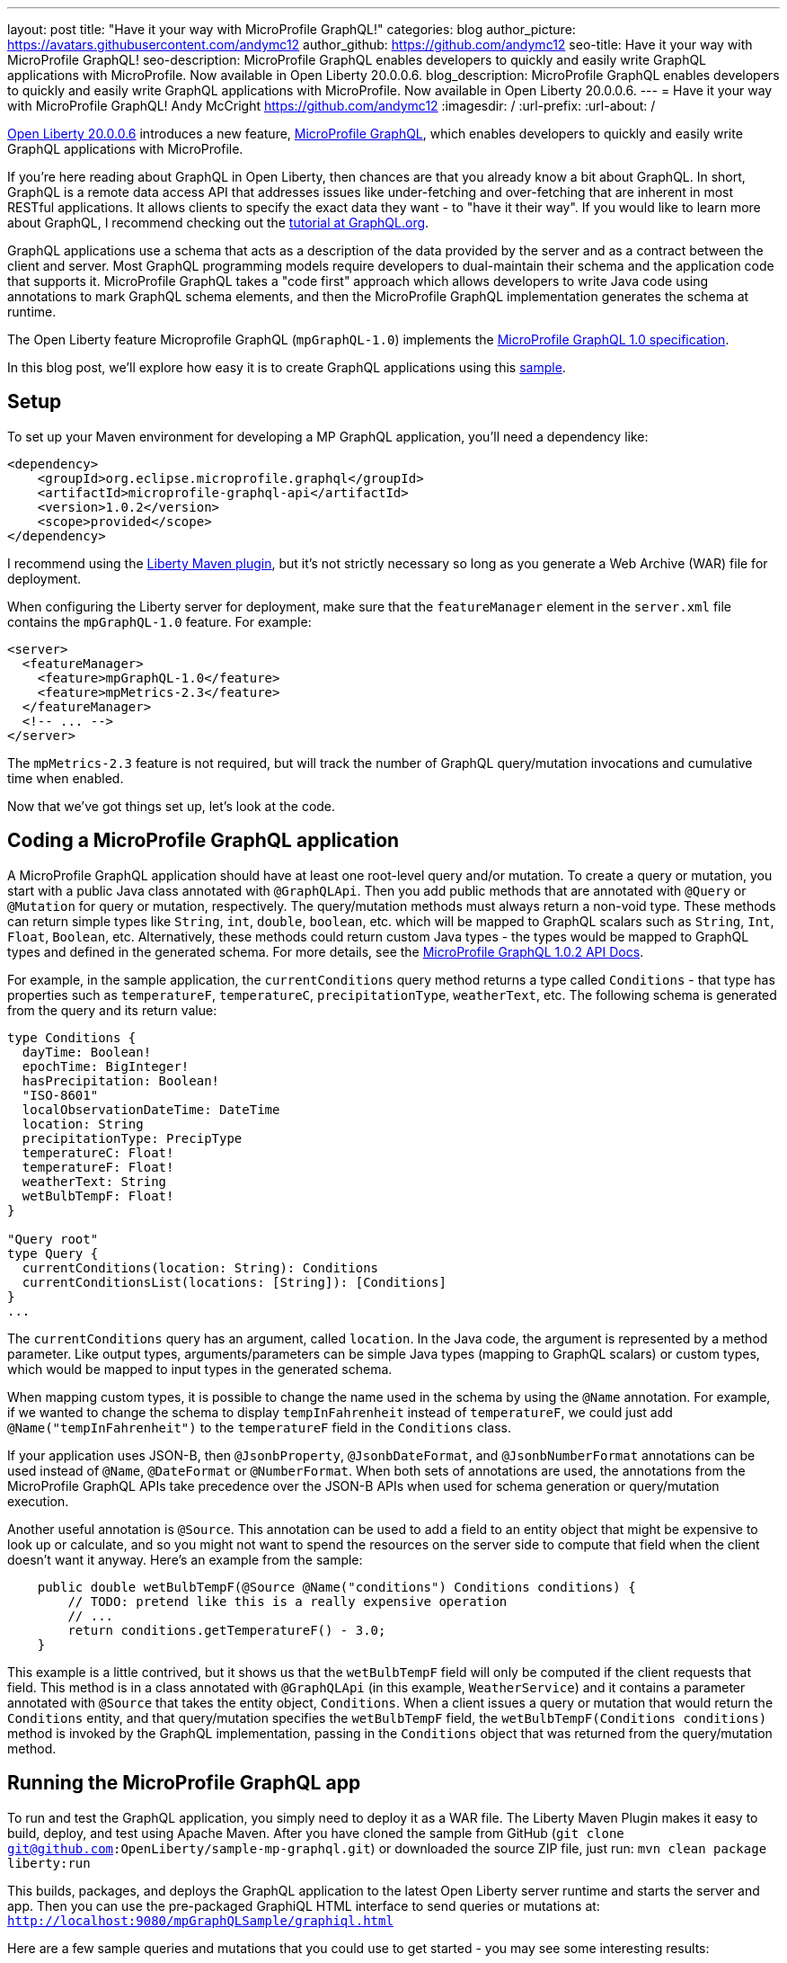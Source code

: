 ---
layout: post
title: "Have it your way with MicroProfile GraphQL!"
categories: blog
author_picture: https://avatars.githubusercontent.com/andymc12
author_github: https://github.com/andymc12
seo-title: Have it your way with MicroProfile GraphQL!
seo-description: MicroProfile GraphQL enables developers to quickly and easily write GraphQL applications with MicroProfile. Now available in Open Liberty 20.0.0.6.
blog_description: MicroProfile GraphQL enables developers to quickly and easily write GraphQL applications with MicroProfile. Now available in Open Liberty 20.0.0.6.
---
= Have it your way with MicroProfile GraphQL!
Andy McCright <https://github.com/andymc12>
:imagesdir: /
:url-prefix:
:url-about: /

// tag::intro[]
link:{url-prefix}/blog/2020/06/05/graphql-open-liberty-20006.html[Open Liberty 20.0.0.6] introduces a new feature, link:https://github.com/eclipse/microprofile-graphql[MicroProfile GraphQL], which enables developers to quickly and easily write GraphQL applications with MicroProfile.

If you're here reading about GraphQL in Open Liberty, then chances are that you already know a bit about GraphQL. In short, GraphQL is a remote data access API that addresses
issues like under-fetching and over-fetching that are inherent in most RESTful applications. It allows clients to
specify the exact data they want - to "have it their way". If
you would like to learn more about GraphQL, I recommend checking out the 
link:https://graphql.org/learn/[tutorial at GraphQL.org].

GraphQL applications use a schema that acts as a description of the data provided by the server and as a contract
between the client and server. Most GraphQL programming models require developers to dual-maintain their schema and the
application code that supports it. MicroProfile GraphQL takes a "code first" approach which allows developers to write
Java code using annotations to mark GraphQL schema elements, and then the MicroProfile GraphQL implementation generates the schema
at runtime.

The Open Liberty feature Microprofile GraphQL (`mpGraphQL-1.0`) implements the 
link:https://github.com/eclipse/microprofile-graphql/releases/tag/1.0.2[MicroProfile GraphQL 1.0 specification]. 

In this blog post, we'll explore how easy it is to create GraphQL applications using this 
link:https://github.com/OpenLiberty/sample-mp-graphql[sample].
// end::intro[]

// tag::setup[]
== Setup

To set up your Maven environment for developing a MP GraphQL application, you'll need a dependency like:

[source,xml]
----
<dependency>
    <groupId>org.eclipse.microprofile.graphql</groupId>
    <artifactId>microprofile-graphql-api</artifactId>
    <version>1.0.2</version>
    <scope>provided</scope>
</dependency>
----

I recommend using the link:/guides/maven-intro.html[Liberty Maven plugin], but it's not strictly
necessary so long as you generate a Web Archive (WAR) file for deployment.

When configuring the Liberty server for deployment, make sure that the `featureManager` element in the `server.xml` file
contains the `mpGraphQL-1.0` feature. For example:

[source,xml]
----
<server>
  <featureManager>
    <feature>mpGraphQL-1.0</feature>
    <feature>mpMetrics-2.3</feature>
  </featureManager>
  <!-- ... -->
</server>
----

The `mpMetrics-2.3` feature is not required, but will track the number of GraphQL query/mutation invocations and
cumulative time when enabled.

Now that we've got things set up, let's look at the code.
// end::setup[]

// tag::coding[]
== Coding a MicroProfile GraphQL application

A MicroProfile GraphQL application should have at least one root-level query and/or mutation. To create a query or
mutation, you start with a public Java class annotated with `@GraphQLApi`. Then you add public methods that are
annotated with `@Query` or `@Mutation` for query or mutation, respectively. The query/mutation methods must always
return a non-void type. These methods can return simple types like `String`, `int`, `double`, `boolean`, etc. which will
be mapped to GraphQL scalars such as `String`, `Int`, `Float`, `Boolean`, etc. Alternatively, these methods could return
custom Java types - the types would be mapped to GraphQL types and defined in the generated schema. For more details, see the link:https://download.eclipse.org/microprofile/microprofile-graphql-1.0.2/apidocs/[MicroProfile GraphQL 1.0.2 API Docs].

For example, in the
sample application, the `currentConditions` query method returns a type called `Conditions` - that type has properties
such as `temperatureF`, `temperatureC`, `precipitationType`, `weatherText`, etc. The following schema is generated
from the query and its return value:

[source]
----
type Conditions {
  dayTime: Boolean!
  epochTime: BigInteger!
  hasPrecipitation: Boolean!
  "ISO-8601"
  localObservationDateTime: DateTime
  location: String
  precipitationType: PrecipType
  temperatureC: Float!
  temperatureF: Float!
  weatherText: String
  wetBulbTempF: Float!
}

"Query root"
type Query {
  currentConditions(location: String): Conditions
  currentConditionsList(locations: [String]): [Conditions]
}
...
----

The `currentConditions` query has an argument, called `location`. In the Java code, the argument is represented by a
method parameter. Like output types, arguments/parameters can be simple Java types (mapping to GraphQL scalars) or
custom types, which would be mapped to input types in the generated schema.

When mapping custom types, it is possible to change the name used in the schema by using the `@Name`
annotation. For example, if we wanted to change the schema to display `tempInFahrenheit` instead of `temperatureF`, we
could just add `@Name("tempInFahrenheit")` to the `temperatureF` field in the `Conditions` class.

If your application uses JSON-B, then `@JsonbProperty`, `@JsonbDateFormat`, and `@JsonbNumberFormat` annotations can be
used instead of `@Name`, `@DateFormat` or `@NumberFormat`. When both sets of annotations are used, the annotations from
the MicroProfile GraphQL APIs take precedence over the JSON-B APIs when used for schema generation or query/mutation execution.

Another useful annotation is `@Source`. This annotation can be used to add a field to an entity object that might be
expensive to look up or calculate, and so you might not want to spend the resources on the server side to compute that
field when the client doesn't want it anyway.  Here's an example from the sample:

[source,java]
----
    public double wetBulbTempF(@Source @Name("conditions") Conditions conditions) {
        // TODO: pretend like this is a really expensive operation
        // ...
        return conditions.getTemperatureF() - 3.0;
    }
----

This example is a little contrived, but it shows us that the `wetBulbTempF` field will only be computed if the client
requests that field. This method is in a class annotated with `@GraphQLApi` (in this example, `WeatherService`) and it
contains a parameter annotated with `@Source` that takes the entity object, `Conditions`. When a client issues a query
or mutation that would return the `Conditions` entity, and that query/mutation specifies the `wetBulbTempF` field, the `wetBulbTempF(Conditions conditions)` method is invoked by the GraphQL implementation, passing in the
`Conditions` object that was returned from the query/mutation method.
// end::coding[]

// tag::running[]
== Running the MicroProfile GraphQL app

To run and test the GraphQL application, you simply need to deploy it as a WAR file. The Liberty Maven
Plugin makes it easy to build, deploy, and test using Apache Maven. After you have cloned the sample from GitHub
(`git clone git@github.com:OpenLiberty/sample-mp-graphql.git`) or downloaded the source ZIP file, just run:
`mvn clean package liberty:run`

This builds, packages, and deploys the GraphQL application to the latest Open Liberty server runtime and starts the 
server and app. Then you can use the pre-packaged GraphiQL HTML interface to send queries or mutations at:
`http://localhost:9080/mpGraphQLSample/graphiql.html`

Here are a few sample queries and mutations that you could use to get started - you may see some interesting results:

[source,graphql]
----
#Temperature (Fahrenheit) for Las Vegas
query LasVegas {
  currentConditions(location: "Las Vegas") {
    temperatureF
  }
}
----

[source,graphql]
----
#Is it really always sunny in Philadelphia?
query SunnyInPhilly {
  currentConditions(location: "Philadelphia") {
    weatherText
  }
}
----

[source,graphql]
----
# Weather conditions for three locations - one roundtrip
query threeLocations {
  atlanta: currentConditions(location: "Atlanta") {
        hasPrecipitation
        temperatureF
        weatherText
        precipitationType
    }
  newyork: currentConditions(location: "New York") {
        hasPrecipitation
        temperatureF
        weatherText
        precipitationType
  }
  chicago: currentConditions(location: "Chicago") {
        hasPrecipitation
        temperatureF
        weatherText
        precipitationType
    }
}
----

[source,graphql]
----
# See partial results when one portion of the query fails
query fourLocations {
  atlanta: currentConditions(location: "Atlanta") {
        hasPrecipitation
        temperatureF
        weatherText
        precipitationType
        wetBulbTempF
    }
  nowhere: currentConditions(location: "Nowhere") {
    hasPrecipitation
        temperatureF
        weatherText
        precipitationType
  }
  newyork: currentConditions(location: "New York") {
        hasPrecipitation
        temperatureF
        weatherText
        precipitationType
  }
  chicago: currentConditions(location: "Chicago") {
        hasPrecipitation
        temperatureF
        weatherText
        precipitationType
        wetBulbTempF
    }
}
----

[source,graphql]
----
# Reset the stored weather conditions
mutation {
  reset
}
----

// end:: running[]

// tag::authorization[]
== Authorizing access to certain queries/mutations

It may be necessary to restrict access to certain queries/mutations to certain authenticated users. While it is not part
of the MicroProfile GraphQL 1.0 specification (it is under consideration for a future version of the spec), Open Liberty
makes authorization checks possible by using the `@DenyAll`, `@PermitAll`, and `@RolesAllowed` annotations. These
annotations must be placed on the class or method of classes annotated with `@GraphQLApi`.

When implementing authorization with MicroProfile GraphQL, you need to enable the `appSecurity-3.0` (or `appSecurity-2.0`) feature in the
server configuration. You also need to set up the user registry and web container metadata for authentication and
authorization.

In the sample, we use the basic user registry which defines two users, one for each of two roles:

[source,xml]
----
  <basicRegistry id="basic" realm="sample-mp-graphql">
     <user name="user1" password="user1pwd" />
     <user name="user2" password="user2pwd" />
     <group name="Role1">
       <member name="user1"/>
     </group>
     <group name="Role2">
       <member name="user2"/>
     </group>
   </basicRegistry>
----

This means that `user1` is part of `Role1` and `user2` is part of `Role2`. The `web.xml` declares these roles, and also sets up
form-based authentication so that, when the Application Security feature is enabled, clients are prompted to log in using a
web-based form before accessing the GraphiQL HTML page.  It also allows the application to prevent users other than
those in `Role2` to invoke the `reset` mutation method:

[source,java]
----
    @RolesAllowed("Role2")
    @Mutation
    @Description("Reset the cached conditions so that new queries will return newly randomized weather data." +
                 "Returns number of entries cleared.")
    public int reset() {
        int cleared = currentConditionsMap.size();
        currentConditionsMap.clear();
        return cleared;
    }
----


// end::authorization[]

// tag::metrics[]
== Integration with MicroProfile Metrics

If you enable the `mpMetrics-2.3` feature with `mpGraphQL-1.0`, Open Liberty tracks the number of times a particular
query or mutation method is invoked--and the cumulative time spent in that method. These metrics can be useful for
determining what data is being accessed, how often, and where time is spent in execution.

Metrics collection and reporting for GraphQL applications is not mentioned in either the MicroProfile GraphQL 1.0 spec or the
MicroProfile Metrics 2.3 spec, so the actual stats are collected and reported under the "vendor" category. To see these stats,
you can browse to:
`http://localhost:9080/metrics/vendor`

The stats are prefixed with `vendor_mp_graphql_` and should look something like this:

[source]
----
# TYPE vendor_mp_graphql_Query_currentConditions_total counter
vendor_mp_graphql_Query_currentConditions_total 27
# TYPE vendor_mp_graphql_Query_currentConditions_elapsedTime_seconds gauge
vendor_mp_graphql_Query_currentConditions_elapsedTime_seconds 0.10273818800000001
# TYPE vendor_mp_graphql_Conditions_wetBulbTempF_total counter
vendor_mp_graphql_Conditions_wetBulbTempF_total 4
# TYPE vendor_mp_graphql_Conditions_wetBulbTempF_elapsedTime_seconds gauge
vendor_mp_graphql_Conditions_wetBulbTempF_elapsedTime_seconds 0.031866015000000004
# TYPE vendor_mp_graphql_Mutation_reset_total counter
vendor_mp_graphql_Mutation_reset_total 3
# TYPE vendor_mp_graphql_Mutation_reset_elapsedTime_seconds gauge
vendor_mp_graphql_Mutation_reset_elapsedTime_seconds 0.007540145000000001
----
// end::metrics[]

// tag::summary[]
== Summary

GraphQL is a powerful and popular query language for remote data access. MicroProfile GraphQL makes it easy to develop
GraphQL applications in Java. And now you use GraphQL in Open Liberty!
// end::summary[]
